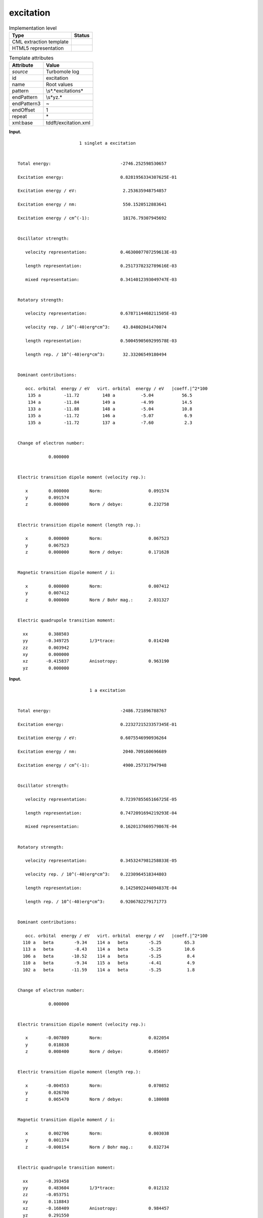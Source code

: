 .. _excitation-d3e34420:

excitation
==========

.. table:: Implementation level

   +-----------------------------------+-----------------------------------+
   | Type                              | Status                            |
   +===================================+===================================+
   | CML extraction template           | |image0|                          |
   +-----------------------------------+-----------------------------------+
   | HTML5 representation              | |image1|                          |
   +-----------------------------------+-----------------------------------+

.. table:: Template attributes

   +-----------------------------------+-----------------------------------+
   | Attribute                         | Value                             |
   +===================================+===================================+
   | *source*                          | Turbomole log                     |
   +-----------------------------------+-----------------------------------+
   | id                                | excitation                        |
   +-----------------------------------+-----------------------------------+
   | name                              | Root values                       |
   +-----------------------------------+-----------------------------------+
   | pattern                           | \\s*.*excitation\s\*              |
   +-----------------------------------+-----------------------------------+
   | endPattern                        | \\s*yz.\*                         |
   +-----------------------------------+-----------------------------------+
   | endPattern3                       | ~                                 |
   +-----------------------------------+-----------------------------------+
   | endOffset                         | 1                                 |
   +-----------------------------------+-----------------------------------+
   | repeat                            | \*                                |
   +-----------------------------------+-----------------------------------+
   | xml:base                          | tddft/excitation.xml              |
   +-----------------------------------+-----------------------------------+

**Input.**

::

                            1 singlet a excitation


    Total energy:                           -2746.252598530657    

    Excitation energy:                      0.8281956334307625E-01

    Excitation energy / eV:                  2.253635948754857    

    Excitation energy / nm:                  550.1520512883641    

    Excitation energy / cm^(-1):             18176.79307945692    


    Oscillator strength:

       velocity representation:             0.4630007707259613E-03

       length representation:               0.2517378232789616E-03

       mixed representation:                0.3414012393049747E-03


    Rotatory strength:

       velocity representation:             0.6787114468211505E-03

       velocity rep. / 10^(-40)erg*cm^3:     43.84802841470074    

       length representation:               0.5004590569299578E-03

       length rep. / 10^(-40)erg*cm^3:       32.33206549180494    


    Dominant contributions:

       occ. orbital  energy / eV   virt. orbital  energy / eV   |coeff.|^2*100
        135 a         -11.72         148 a          -5.04           56.5
        134 a         -11.84         149 a          -4.99           14.5
        133 a         -11.88         148 a          -5.04           10.8
        135 a         -11.72         146 a          -5.07            6.9
        135 a         -11.72         137 a          -7.60            2.3
    

    Change of electron number:

                0.000000


    Electric transition dipole moment (velocity rep.):

       x        0.000000        Norm:                  0.091574
       y        0.091574
       z        0.000000        Norm / debye:          0.232758


    Electric transition dipole moment (length rep.):

       x        0.000000        Norm:                  0.067523
       y        0.067523
       z        0.000000        Norm / debye:          0.171628


    Magnetic transition dipole moment / i:

       x        0.000000        Norm:                  0.007412
       y        0.007412
       z        0.000000        Norm / Bohr mag.:      2.031327


    Electric quadrupole transition moment:

      xx        0.388503
      yy       -0.349725        1/3*trace:             0.014240
      zz        0.003942
      xy        0.000000
      xz       -0.415837        Anisotropy:            0.963190
      yz        0.000000
       

**Input.**

::

                                1 a excitation


    Total energy:                           -2486.721896788767    

    Excitation energy:                      0.2232721523357345E-01

    Excitation energy / eV:                 0.6075546990936264    

    Excitation energy / nm:                  2040.709160696689    

    Excitation energy / cm^(-1):             4900.257317947948    


    Oscillator strength:

       velocity representation:             0.7239785565166725E-05

       length representation:               0.7472091694219293E-04

       mixed representation:                0.1620137669579867E-04


    Rotatory strength:

       velocity representation:             0.3453247981258833E-05

       velocity rep. / 10^(-40)erg*cm^3:    0.2230964518344803    

       length representation:               0.1425092244094837E-04

       length rep. / 10^(-40)erg*cm^3:      0.9206782279171773    


    Dominant contributions:

       occ. orbital  energy / eV   virt. orbital  energy / eV   |coeff.|^2*100
      110 a   beta        -9.34    114 a   beta        -5.25         65.3
      113 a   beta        -8.43    114 a   beta        -5.25         10.6
      106 a   beta       -10.52    114 a   beta        -5.25          8.4
      110 a   beta        -9.34    115 a   beta        -4.41          4.9
      102 a   beta       -11.59    114 a   beta        -5.25          1.8
    

    Change of electron number:

                0.000000


    Electric transition dipole moment (velocity rep.):

       x       -0.007809        Norm:                  0.022054
       y        0.018838
       z        0.008400        Norm / debye:          0.056057


    Electric transition dipole moment (length rep.):

       x       -0.004553        Norm:                  0.070852
       y        0.026700
       z        0.065470        Norm / debye:          0.180088


    Magnetic transition dipole moment / i:

       x        0.002706        Norm:                  0.003038
       y        0.001374
       z       -0.000154        Norm / Bohr mag.:      0.832734


    Electric quadrupole transition moment:

      xx       -0.393458
      yy        0.483604        1/3*trace:             0.012132
      zz       -0.053751
      xy        0.118843
      xz       -0.168409        Anisotropy:            0.984457
      yz        0.291550       
       

**Output text.**

.. code:: xml

   <comment class="example.output" id="excitation">
         <module cmlx:templateRef="excitation">
           <list cmlx:templateRef="label">
             <scalar dataType="xsd:integer" dictRef="t:serial">1</scalar>
             <scalar dataType="xsd:string" dictRef="t:type">singlet</scalar>
             <scalar dataType="xsd:string" dictRef="t:label">a</scalar>
           </list>
           <module cmlx:templateRef="energies">
             <scalar dataType="xsd:double" dictRef="t:totalEnergy">-2746.252598530657</scalar>
             <scalar dataType="xsd:double" dictRef="t:excitationEnergy" units="nonsi:electronvolt">2.253635948754857</scalar>
           </module>
           <module cmlx:templateRef="oscillator">
             <scalar dataType="xsd:double" dictRef="t:velocity">4.630007707259613E-4</scalar>
           </module> 
           <module cmlx:templateRef="contributions">
             <array dataType="xsd:integer" dictRef="t:occOrbitalNumber" size="5">135 134 133 135 135</array>
             <array dataType="xsd:string" dictRef="t:occOrbitalLabel" size="5">a a a a a</array>
             <array dataType="xsd:double" dictRef="t:occEnergy" size="5">-11.72 -11.84 -11.88 -11.72 -11.72</array>
             <array dataType="xsd:integer" dictRef="t:virtOrbitalNumber" size="5">148 149 148 146 137</array>
             <array dataType="xsd:string" dictRef="t:virtOrbitalLabel" size="5">a a a a a</array>
             <array dataType="xsd:double" dictRef="t:virtEnergy" size="5">-5.04 -4.99 -5.04 -5.07 -7.6</array>
             <array dataType="xsd:double" dictRef="t:coeff" size="5">56.5 14.5 10.8 6.9 2.3</array>
           </module>
           <module cmlx:templateRef="dipole">
             <scalar dataType="xsd:double" dictRef="cc:x3">0.0</scalar>
             <scalar dataType="xsd:double" dictRef="cc:y3">0.091574</scalar>
             <scalar dataType="xsd:double" dictRef="cc:z3">0.0</scalar>
             <scalar dataType="xsd:double" dictRef="t:norm">0.091574</scalar>
             <scalar dataType="xsd:double" dictRef="t:normDebye">0.232758</scalar>
           </module> 
         </module>
       </comment>

**Output text.**

.. code:: xml

   <comment class="example.output2" id="excitation">
        <module cmlx:templateRef="excitation">
           <list cmlx:templateRef="label">
               <scalar dataType="xsd:integer" dictRef="t:serial">1</scalar>
               <scalar dataType="xsd:string" dictRef="t:label">a</scalar>
            </list>
            <module cmlx:templateRef="energies">
               <scalar dataType="xsd:double" dictRef="t:totalEnergy">-2486.721896788767</scalar>
               <scalar dataType="xsd:double" dictRef="t:excitationEnergy" units="nonsi:electronvolt">0.6075546990936264</scalar>
            </module>
            <module cmlx:templateRef="oscillator">
               <scalar dataType="xsd:double" dictRef="t:velocity">0.7239785565166725E-05</scalar>
            </module>
            <module cmlx:templateRef="contributions">
               <array dataType="xsd:integer" dictRef="t:occOrbitalNumber" size="5">110 113 106 110 102</array>
               <array dataType="xsd:string" dictRef="t:occOrbitalLabel" size="5">a a a a a</array>
               <array dataType="xsd:string" dictRef="t:occOrbitalSpin" size="5">beta beta beta beta beta</array>
               <array dataType="xsd:double" dictRef="t:occEnergy" size="5">-9.34 -8.43 -10.52 -9.34 -11.59</array>
               <array dataType="xsd:integer" dictRef="t:virtOrbitalNumber" size="5">114 114 114 115 114</array>
               <array dataType="xsd:string" dictRef="t:virtOrbitalLabel" size="5">a a a a a</array>
               <array dataType="xsd:string" dictRef="t:virtOrbitalSpin" size="5">beta beta beta beta beta</array>
               <array dataType="xsd:double" dictRef="t:virtEnergy" size="5">-5.25 -5.25 -5.25 -4.41 -5.25</array>
               <array dataType="xsd:double" dictRef="t:coeff" size="5">65.3 10.6 8.4 4.9 1.8</array>
            </module>
            <module cmlx:templateRef="dipole">
               <scalar dataType="xsd:double" dictRef="cc:x3">-0.007809</scalar>
               <scalar dataType="xsd:double" dictRef="t:norm">0.022054</scalar>
               <scalar dataType="xsd:double" dictRef="cc:y3">0.018838</scalar>
               <scalar dataType="xsd:double" dictRef="cc:z3">0.008400</scalar>
               <scalar dataType="xsd:double" dictRef="t:normDebye">0.056057</scalar>
            </module>
        </module>
       </comment>

**Template definition.**

.. code:: xml

   <templateList>  <template id="header" pattern="(\s+\w+){4}" endPattern=".*" endOffset="0">    <record id="label">{I,t:serial}{A,t:type}{A,t:label}excitation\s*</record>
           </template>  <template id="header" pattern="(\s+\w+){3}" endPattern=".*" endOffset="0">    <record id="label">{I,t:serial}{A,t:label}excitation\s*</record>
           </template>       
       </templateList>
   <templateList>  <template id="energies" pattern="\s*Total\senergy.*" endPattern="\s*Excitation.*cm.*" endOffset="1">    <record id="energy">\s*Total\senergy:{F,t:totalEnergy}</record>    <record repeat="3" />    <record>\s*Excitation\senergy\s\/\seV:{F,t:excitationEnergy}</record>    <record repeat="*" />
           </template>  <template id="oscillator" pattern="\s*Oscillator\s*strength.*" endPattern="\s*mixed\srepresentation.*">    <record repeat="2" />    <record>\s*velocity\srepresentation:{E,t:velocity}</record>    <record repeat="*" />
           </template>  <template id="contributions" pattern="\s*Dominant\scontributions:.*" endPattern="\s\w.*$\s*" endOffset="0">    <record repeat="3" />    <templateList>      <template id="open" pattern=".*(alpha|beta).*" endPattern="~">        <record repeat="*" makeArray="true">{I,t:occOrbitalNumber}{A,t:occOrbitalLabel}{A,t:occOrbitalSpin}{F,t:occEnergy}{I,t:virtOrbitalNumber}{A,t:virtOrbitalLabel}{A,t:virtOrbitalSpin}{F,t:virtEnergy}{F,t:coeff}</record>        <transform process="pullup" xpath=".//cml:array" repeat="2" />
                   </template>      <template id="closed" pattern=".*" endPattern="">        <record repeat="*" makeArray="true">{I,t:occOrbitalNumber}{A,t:occOrbitalLabel}{F,t:occEnergy}{I,t:virtOrbitalNumber}{A,t:virtOrbitalLabel}{F,t:virtEnergy}{F,t:coeff}</record>        <transform process="pullup" xpath=".//cml:array" repeat="2" />
                   </template>
               </templateList>                   
           </template>  <template id="contributions" pattern="\s*Dominant\scontributions:.*" endPattern="\s\w.*$\s*" endOffset="0">    <record repeat="3" />    <record repeat="*" makeArray="true">{I,t:occOrbitalNumber}{A,t:occOrbitalLabel}{F,t:occEnergy}{I,t:virtOrbitalNumber}{A,t:virtOrbitalLabel}{F,t:virtEnergy}{F,t:coeff}</record>    <transform process="pullup" xpath=".//cml:array" />         
           </template>  <template id="dipole" pattern="\s*Electric\stransition\sdipole\smoment\s*\(velocity\srep.*" endPattern="\s*z.*" endOffset="1">    <record repeat="2" />    <record>\s*x{F,cc:x3}Norm:{F,t:norm}</record>    <record>\s*y{F,cc:y3}</record>    <record>\s*z{F,cc:z3}Norm\s/\sdebye:{F,t:normDebye}</record>    <transform process="pullup" xpath=".//cml:scalar[@dictRef='cc:x3']" />    <transform process="pullup" xpath=".//cml:scalar[@dictRef='cc:z3']" />    <transform process="pullup" xpath=".//cml:scalar[@dictRef='t:norm']" />    <transform process="pullup" xpath=".//cml:scalar[@dictRef='t:normDebye']" />    <transform process="delete" xpath=".//cml:list[count(*)=0]" />
           </template>
       </templateList>
   <transform process="pullup" xpath=".//cml:module[@ cmlx:templateRef='header']/cml:list" />
   <transform process="addUnits" xpath=".//cml:scalar[@dictRef='t:excitationEnergy']" value="nonsi:electronvolt" />
   <transform process="pullup" xpath=".//cml:scalar" />
   <transform process="delete" xpath=".//cml:list[count(*)=0]" />
   <transform process="delete" xpath=".//cml:list[count(*)=0]" />
   <transform process="delete" xpath=".//cml:module[count(*)=0]" />

.. |image0| image:: ../../imgs/Total.png
.. |image1| image:: ../../imgs/None.png
